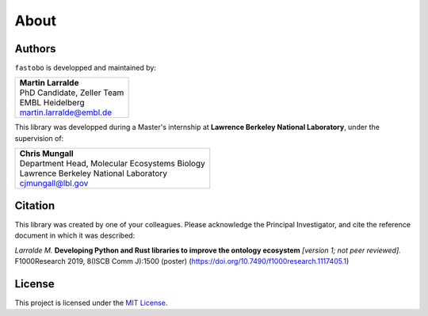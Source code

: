 About
=====

Authors
-------

``fastobo`` is developped and maintained by:

+-------------------------------------------------+
| | **Martin Larralde**                           |
| | PhD Candidate, Zeller Team                    |
| | EMBL Heidelberg                               |
| | martin.larralde@embl.de                       |
+-------------------------------------------------+

This library was developped during a Master's internship at
**Lawrence Berkeley National Laboratory**, under the supervision of:

+-------------------------------------------------+
| | **Chris Mungall**                             |
| | Department Head, Molecular Ecosystems Biology |
| | Lawrence Berkeley National Laboratory         |
| | cjmungall@lbl.gov                             |
+-------------------------------------------------+


Citation
--------

This library was created by one of your colleagues. Please acknowledge the
Principal Investigator, and cite the reference document in which it was
described:

*Larralde M.* **Developing Python and Rust libraries to improve the ontology ecosystem**
*\[version 1; not peer reviewed\].* F1000Research 2019, 8(ISCB Comm J):1500 (poster)
(`https://doi.org/10.7490/f1000research.1117405.1 <https://doi.org/10.7490/f1000research.1117405.1>`_)



License
-------

This project is licensed under the `MIT License <https://choosealicense.com/licenses/mit/>`_.
